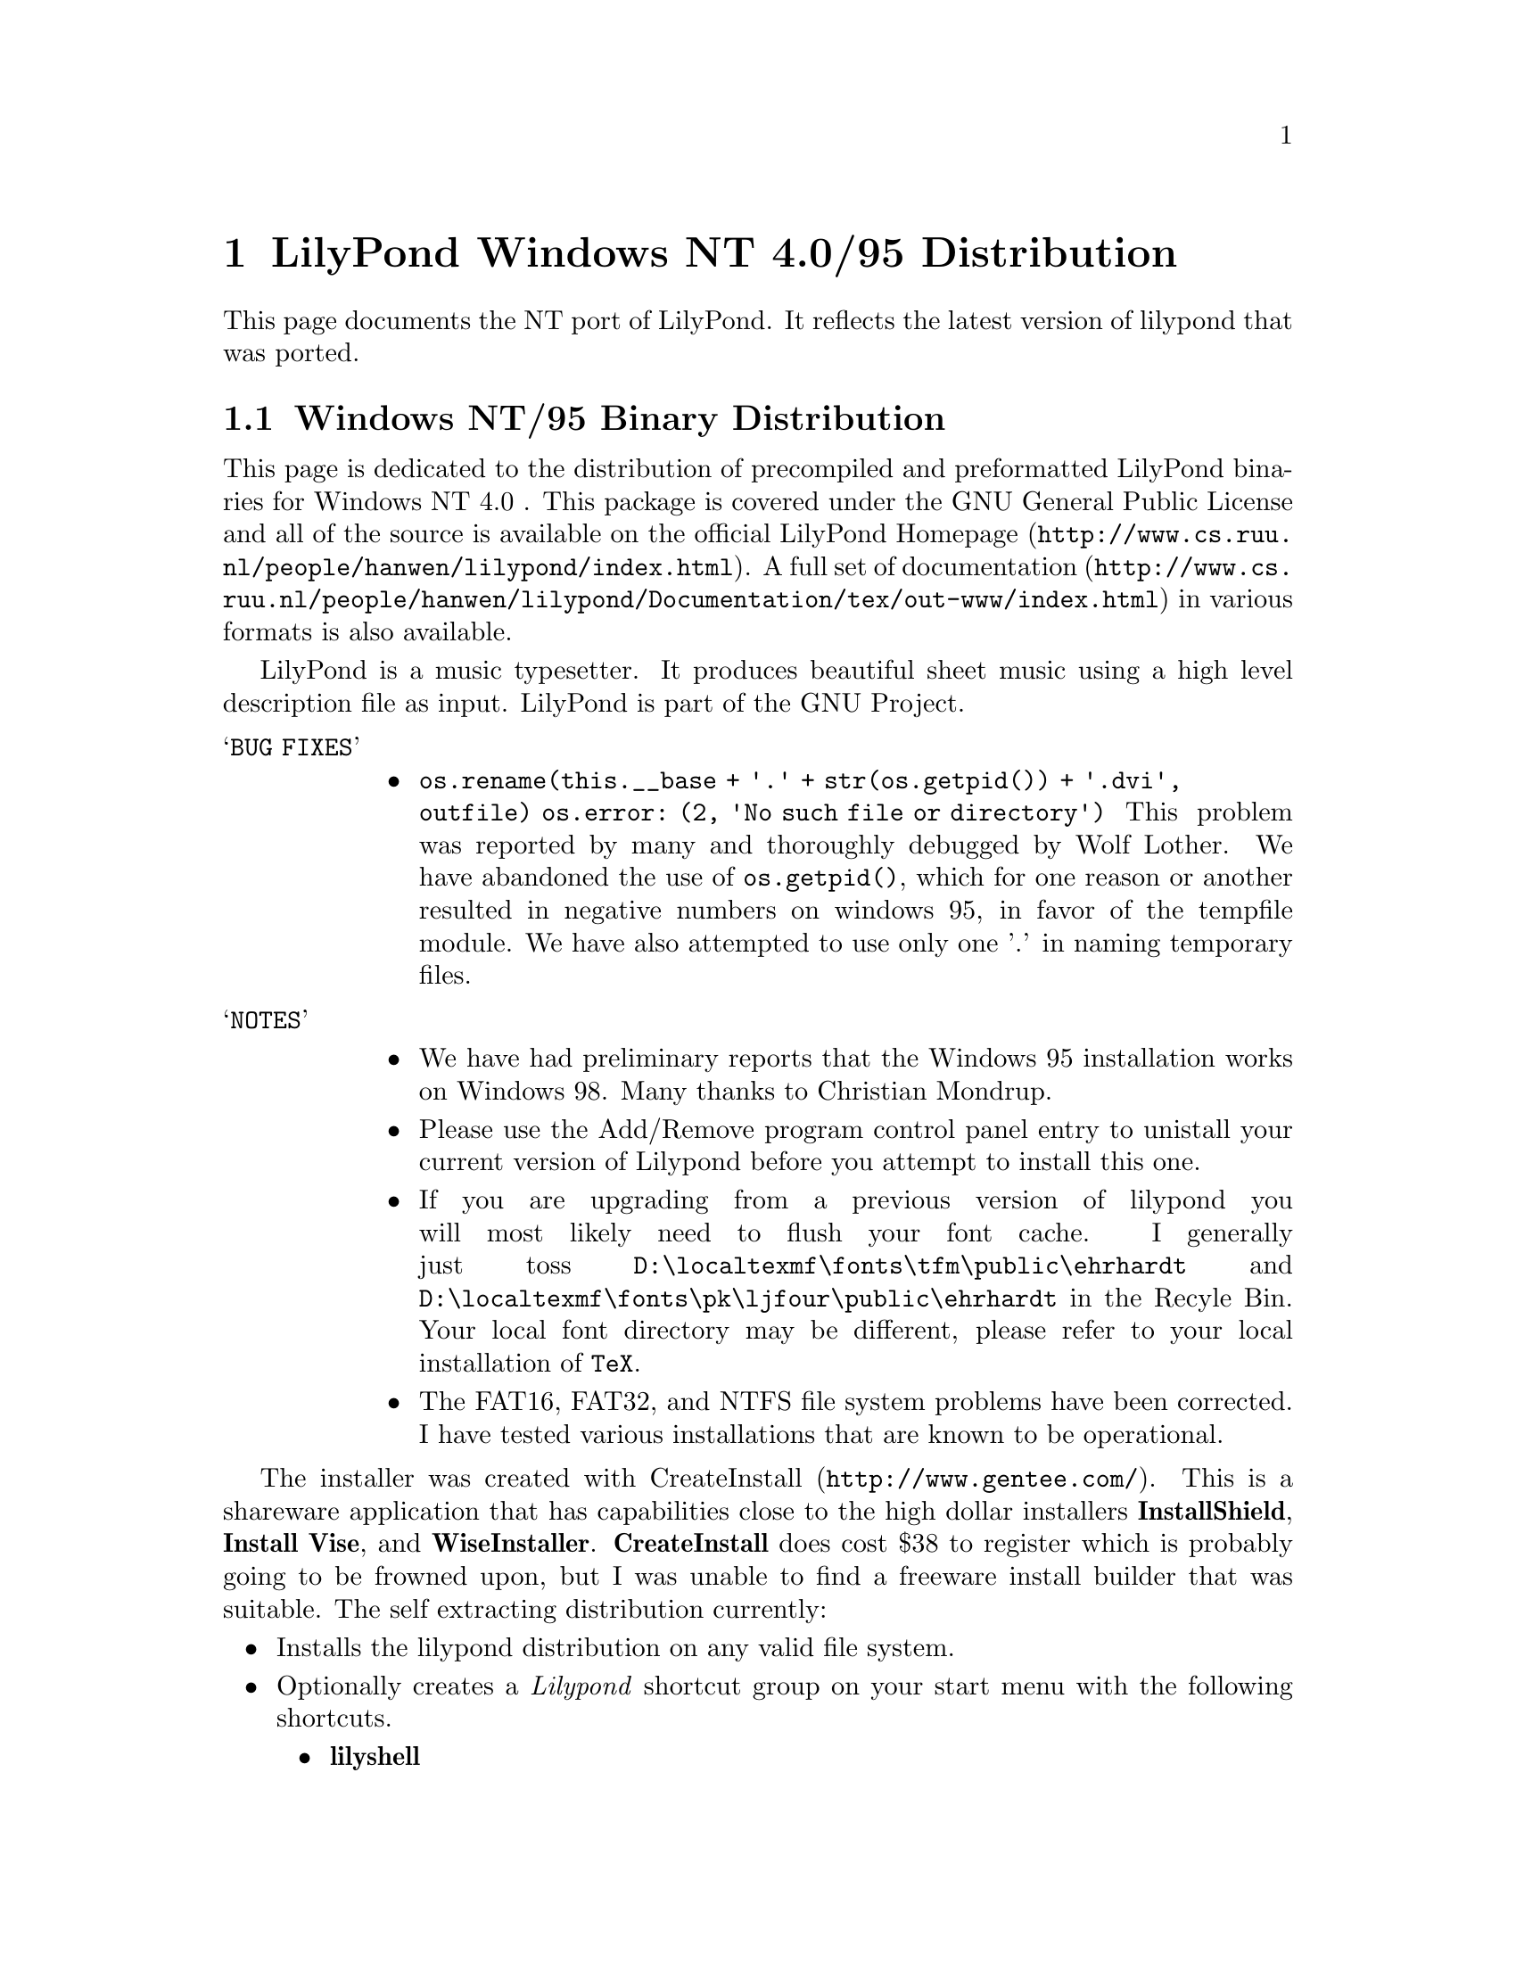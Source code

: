 \input texinfo @c -*-texinfo-*-
@setfilename index.info
@settitle LilyPond Windows NT 4-0/95 Distribution

@chapter LilyPond Windows NT 4.0/95 Distribution

This page documents the NT port of LilyPond.  It reflects  the latest
version of lilypond that was ported.

@section Windows NT/95 Binary Distribution


This page is dedicated to the distribution of precompiled and
preformatted LilyPond binaries for Windows NT 4.0 .  This package is
covered under the GNU General Public License and all of the source is
available on the official
@uref{http://www.cs.ruu.nl/people/hanwen/lilypond/index.html,LilyPond
Homepage}.  A full set of
@uref{http://www.cs.ruu.nl/people/hanwen/lilypond/Documentation/tex/out-www/index.html,documentation}
in various formats is also available.


    LilyPond is a music typesetter.  It produces beautiful sheet music
using a high level description file as input.  LilyPond is part of 
the GNU Project.




@table @samp
 @item BUG FIXES
  @itemize @bullet
   @item
      @code{os.rename(this.__base + '.' + str(os.getpid()) + '.dvi', outfile)  
        os.error: (2, 'No such file or directory')}
        This problem was reported by many and thoroughly debugged by
	Wolf Lother.  We have abandoned the use of @code{os.getpid()}, which
	for one reason or another resulted in negative numbers on
	windows 95, in favor of the tempfile module.  We have also
        attempted to use only one '.' in naming temporary files.
  @end itemize
@end table

@table @samp
 @item NOTES
  @itemize @bullet  
   @item  We have had preliminary reports that the Windows 95
        installation works on Windows 98.  Many thanks to Christian
        Mondrup. 

   @item  Please use the Add/Remove program control panel entry to
        unistall your current version of Lilypond before you attempt to
	install this one.

   @item  If you are upgrading from a previous version of lilypond you will most
	likely need to flush your font cache.  I generally just toss
	@file{D:\localtexmf\fonts\tfm\public\ehrhardt} and
	@file{D:\localtexmf\fonts\pk\ljfour\public\ehrhardt} in the Recyle
	Bin. Your local font directory may be different, please refer to your
	local installation of @code{TeX}.

   @item  The FAT16, FAT32, and NTFS file system problems have been
	corrected.  I have tested various installations that are known
	to be operational.  
  @end itemize 
@end table
  
The installer was created with
@uref{http://www.gentee.com/,CreateInstall}.  This is a shareware
application that has capabilities close to the high dollar installers
@strong{InstallShield}, @strong{Install Vise}, and @strong{WiseInstaller}.
@strong{CreateInstall} does cost $38 to register which is probably going to
be frowned upon, but I was unable to find a freeware install builder
that was suitable.  The self extracting distribution currently:

@itemize @bullet
 @item  Installs the lilypond distribution on any valid file system.
 @item  Optionally creates a @emph{Lilypond} shortcut group on your start
      menu with the following shortcuts.
  @itemize @bullet
   @item  @strong{lilyshell}
   @item  @strong{uninstall}
  @end itemize
 @item  Allows unistall through the Add/Remove Program interface on the
      control panel.
 @item  The @strong{lilyshell} uses the /E and /K switches to extend the
      environment size and initialize the shell environment.
 @item  It has the look and feel of a real Windows installer
@end itemize

The @strong{lilyshell} shortcut initializes the environment so you can
generate music from a MSDOS prompt with commands like:

@itemize @bullet
    @item ly2dvi
    @item convert-mudela
    @item mudela-book
    @item lilypond
    @item midi2ly
@end itemize

This release has been tested on Windows NT 4.0sp3 and Windows 95 and
found to be operational.  If you have any troubles and or comments
please do not hesitate to drop me a line 
@uref{mailto:daboys@@austin.rr.com,Jeffrey B. Reed}.



@itemize @bullet

  @item  Using any text that contains '@{@}' for the value of the any
       valid mudela @strong{header} construct will cause @strong{ly2dvi} to
       fail.  A work around for the @strong{latexheaders} construct is to
       create a @strong{TeX} file and set @strong{latexheaders} to "\input
       foo.tex". 
@end itemize




LilyPond uses the @code{TeX} package as its rendering engine. @code{TeX}
represents the state-of-the-art in computer typesetting. It is used to
generate documentation, article, and book quality output. It is an
assume tool to have in your toolbox.

LilyPond uses a @code{Python} script named @code{ly2dvi} to render a
professional quality music score. @code{Python} is an interpreted,
interactive, object-oriented programming language.  It is often
compared to @code{Tcl}, @code{Perl}, @code{Scheme} or @code{Java}.

Gsview is used to display and print the music scores created by
LilyPond.

@itemize @bullet
    @item @uref{http://www.snafu.de/~cschenk/miktex/,code(MiKTeX)}. Versions
        1.10b, 1.11, and 1.20b are known to work.
    @item @uref{http://www.python.org,code(Python)}. Version 1.5.1 and
	possibly 1.5 work.
    @item @uref{http://www.cs.wisc.edu/~ghost/gsview/index.html,code(gsview)}. 
	Version 5.10 is known to work.
@end itemize




@itemize @bullet
    @item Windows 95
        @uref{lilypond-VERSION-95.exe,lilypond-VERSION-95}
    @item Windows NT 4.0
        @uref{lilypond-VERSION-nt.exe,lilypond-VERSION-nt}
@end itemize




@itemize @bullet
 the distribution.
  @item run downloaded executable.  
  @item  The first installation of LilyPond also requires these
        additional steps:
     @table @samp
       @item LaTeX geometry package
       @itemize @bullet
         @item @uref{ftp://ctan.tug.org/tex-archive/macros/latex/contrib/supported/geometry.zip,download} the zip file to @code{\Temp}.
         @item Extract the zip file into the LaTeX package area of
             @code{MiKTeX}. This will be @strong{@emph{MiKTeX-dir}\tex\latex}
         @item From a Command Prompt change directory into geometry
             directory that was just extracted.
         @item In the geometry directory type @strong{latex geometry.ins}
       @end itemize 
       @item Miscellaneous fonts
       @itemize @bullet
         @item In your favorite editor create a file named
             @code{cmbx14.mf}. Add the following lines:  
             @strong{design_size=14.4; }  
             @strong{input b-cmbx;}
         @item From a Command Prompt copy cmbx14.mf to the public font
             area of MiKTeX:  
             @strong{copy cmbx14.mf @emph{MiKTeX-dir}\fonts\source\public\cm\base}
        @end itemize
	@item NOTE 
	MiKTeX-1.11 localtexmf configurations should use
        @strong{@emph{localtexmf-dir}} in place of @strong{@emph{MiKTeX-dir}}.
      @end table  
 instructions below
@end itemize




@itemize @bullet
  @item Take a look at @uref{angels.ly,angels.ly}
  @item Save angels.ly to your local disk
  @item Select the @strong{lilyshell} shortcut from the @emph{Lilypond} group  
  @item  From a LilyPond Command Prompt run:  
  @strong{ly2dvi angels.ly}  
  @strong{dvips angels.dvi}  
  @strong{start angels.ps}  
@end itemize




@itemize @bullet
  @item @uref{http://www.cs.ruu.nl/people/hanwen/lilypond/index.html,LilyPond Homepage}
  @item @uref{ftp://ftp.cs.uu.nl/pub/GNU/LilyPond/,LilyPond Ftp Site}
  @item @uref{http://jab.org/mail/gnu-music-discuss@@gnu.org/,gnu-music-discuss mail archive}
  @item Please feel free to mail us at @uref{mailto:gnu-music-discuss@@gnu.org,gnu-music-discuss}
@end itemize




@bye
